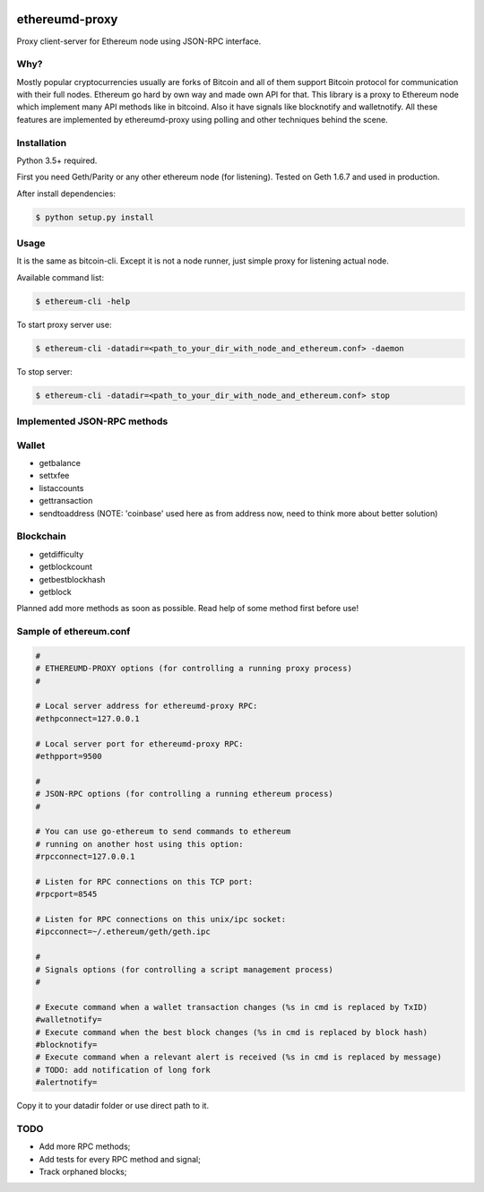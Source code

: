|release| |coverage| |license|

ethereumd-proxy
===============

Proxy client-server for Ethereum node using JSON-RPC interface.

Why?
----
Mostly popular cryptocurrencies usually are forks of Bitcoin and all of them support Bitcoin protocol for communication with their full nodes. Ethereum go hard by own way and made own API for that. This library is a proxy to Ethereum node which implement many API methods like in bitcoind. Also it have signals like blocknotify and walletnotify.
All these features are implemented by ethereumd-proxy using polling and other techniques behind the scene.

Installation
------------

Python 3.5+ required.

First you need Geth/Parity or any other ethereum node (for listening). Tested on Geth 1.6.7 and used in production.

After install dependencies:

.. code:: bash

   $ python setup.py install

Usage
-----
It is the same as bitcoin-cli. Except it is not a node runner, just simple proxy for listening actual node.

Available command list:

.. code:: bash

   $ ethereum-cli -help

To start proxy server use:

.. code:: bash

   $ ethereum-cli -datadir=<path_to_your_dir_with_node_and_ethereum.conf> -daemon

To stop server:

.. code:: bash

   $ ethereum-cli -datadir=<path_to_your_dir_with_node_and_ethereum.conf> stop



Implemented JSON-RPC methods
----------------------------

Wallet
------
* getbalance
* settxfee
* listaccounts
* gettransaction
* sendtoaddress (NOTE: 'coinbase' used here as from address now, need to think more about better solution)

Blockchain
----------
* getdifficulty
* getblockcount
* getbestblockhash
* getblock

Planned add more methods as soon as possible. Read help of some method first before use!

Sample of ethereum.conf
-----------------------

.. code:: bash

    #
    # ETHEREUMD-PROXY options (for controlling a running proxy process)
    #

    # Local server address for ethereumd-proxy RPC:
    #ethpconnect=127.0.0.1

    # Local server port for ethereumd-proxy RPC:
    #ethpport=9500

    #
    # JSON-RPC options (for controlling a running ethereum process)
    #

    # You can use go-ethereum to send commands to ethereum
    # running on another host using this option:
    #rpcconnect=127.0.0.1

    # Listen for RPC connections on this TCP port:
    #rpcport=8545

    # Listen for RPC connections on this unix/ipc socket:
    #ipcconnect=~/.ethereum/geth/geth.ipc

    #
    # Signals options (for controlling a script management process)
    #

    # Execute command when a wallet transaction changes (%s in cmd is replaced by TxID)
    #walletnotify=
    # Execute command when the best block changes (%s in cmd is replaced by block hash)
    #blocknotify=
    # Execute command when a relevant alert is received (%s in cmd is replaced by message)
    # TODO: add notification of long fork
    #alertnotify=

Copy it to your datadir folder or use direct path to it.

TODO
----
* Add more RPC methods;
* Add tests for every RPC method and signal;
* Track orphaned blocks;


.. |release| image:: https://img.shields.io/badge/release-v0.1.1-yellowgreen.svg
    :target: https://github.com/DeV1doR/ethereumd-proxy
    :alt: Release

.. |coverage| image:: https://img.shields.io/badge/coverage-27%-red.svg
    :target: https://github.com/DeV1doR/ethereumd-proxy
    :alt: Test coverage

.. |license| image:: https://img.shields.io/badge/license-MIT-blue.svg
    :target: https://opensource.org/licenses/MIT
    :alt: MIT License
